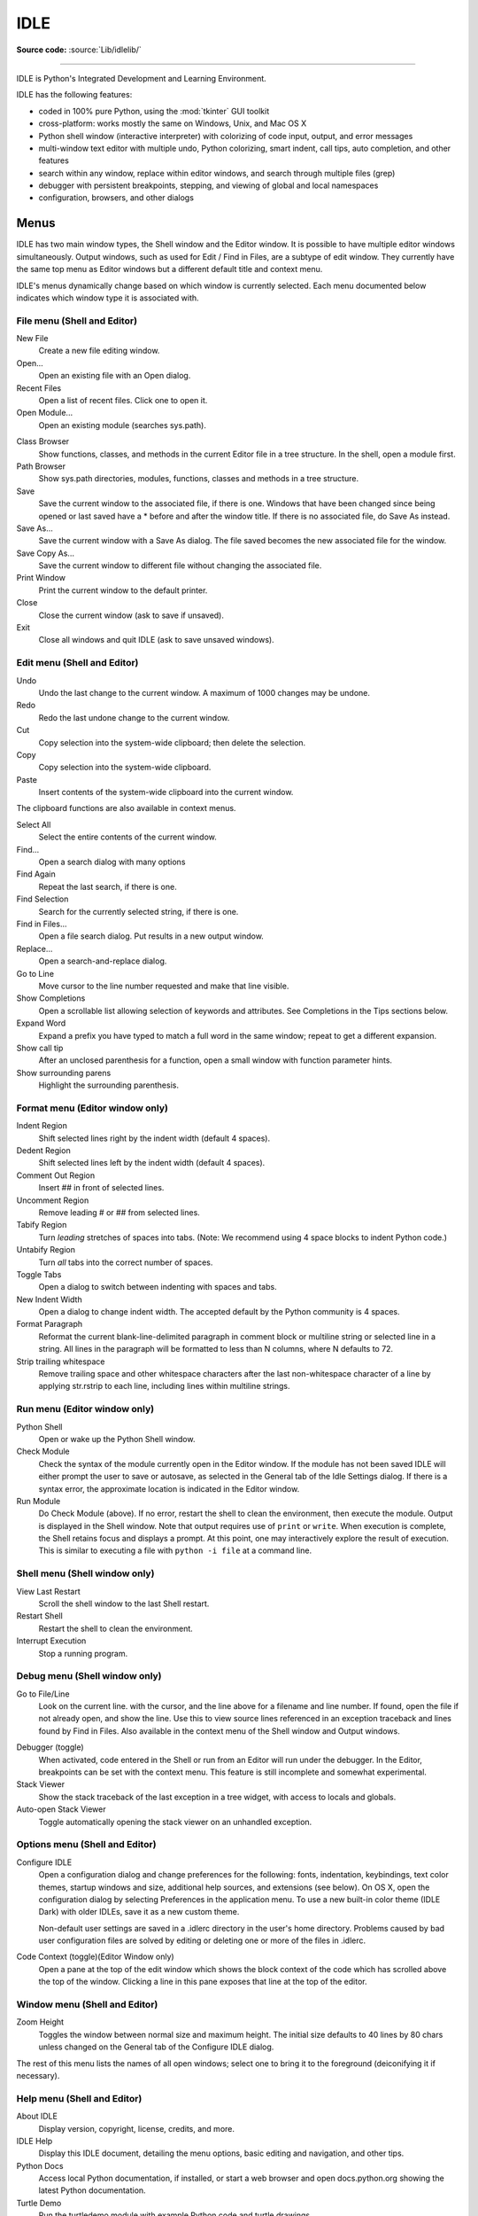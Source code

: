 .. _idle:

IDLE
====

.. moduleauthor:: Guido van Rossum <guido@python.org>

**Source code:** :source:`Lib/idlelib/`

.. index::
   single: IDLE
   single: Python Editor
   single: Integrated Development Environment

--------------

IDLE is Python's Integrated Development and Learning Environment.

IDLE has the following features:

* coded in 100% pure Python, using the :mod:`tkinter` GUI toolkit

* cross-platform: works mostly the same on Windows, Unix, and Mac OS X

* Python shell window (interactive interpreter) with colorizing
  of code input, output, and error messages

* multi-window text editor with multiple undo, Python colorizing,
  smart indent, call tips, auto completion, and other features

* search within any window, replace within editor windows, and search
  through multiple files (grep)

* debugger with persistent breakpoints, stepping, and viewing
  of global and local namespaces

* configuration, browsers, and other dialogs

Menus
-----

IDLE has two main window types, the Shell window and the Editor window.  It is
possible to have multiple editor windows simultaneously.  Output windows, such
as used for Edit / Find in Files, are a subtype of edit window.  They currently
have the same top menu as Editor windows but a different default title and
context menu.

IDLE's menus dynamically change based on which window is currently selected.
Each menu documented below indicates which window type it is associated with.

File menu (Shell and Editor)
^^^^^^^^^^^^^^^^^^^^^^^^^^^^

New File
   Create a new file editing window.

Open...
   Open an existing file with an Open dialog.

Recent Files
   Open a list of recent files.  Click one to open it.

Open Module...
   Open an existing module (searches sys.path).

.. index::
   single: Class browser
   single: Path browser

Class Browser
   Show functions, classes, and methods in the current Editor file in a
   tree structure.  In the shell, open a module first.

Path Browser
   Show sys.path directories, modules, functions, classes and methods in a
   tree structure.

Save
   Save the current window to the associated file, if there is one.  Windows
   that have been changed since being opened or last saved have a \* before
   and after the window title.  If there is no associated file,
   do Save As instead.

Save As...
   Save the current window with a Save As dialog.  The file saved becomes the
   new associated file for the window.

Save Copy As...
   Save the current window to different file without changing the associated
   file.

Print Window
   Print the current window to the default printer.

Close
   Close the current window (ask to save if unsaved).

Exit
   Close all windows and quit IDLE (ask to save unsaved windows).

Edit menu (Shell and Editor)
^^^^^^^^^^^^^^^^^^^^^^^^^^^^

Undo
   Undo the last change to the current window.  A maximum of 1000 changes may
   be undone.

Redo
   Redo the last undone change to the current window.

Cut
   Copy selection into the system-wide clipboard; then delete the selection.

Copy
   Copy selection into the system-wide clipboard.

Paste
   Insert contents of the system-wide clipboard into the current window.

The clipboard functions are also available in context menus.

Select All
   Select the entire contents of the current window.

Find...
   Open a search dialog with many options

Find Again
   Repeat the last search, if there is one.

Find Selection
   Search for the currently selected string, if there is one.

Find in Files...
   Open a file search dialog.  Put results in a new output window.

Replace...
   Open a search-and-replace dialog.

Go to Line
   Move cursor to the line number requested and make that line visible.

Show Completions
   Open a scrollable list allowing selection of keywords and attributes. See
   Completions in the Tips sections below.

Expand Word
   Expand a prefix you have typed to match a full word in the same window;
   repeat to get a different expansion.

Show call tip
   After an unclosed parenthesis for a function, open a small window with
   function parameter hints.

Show surrounding parens
   Highlight the surrounding parenthesis.

Format menu (Editor window only)
^^^^^^^^^^^^^^^^^^^^^^^^^^^^^^^^

Indent Region
   Shift selected lines right by the indent width (default 4 spaces).

Dedent Region
   Shift selected lines left by the indent width (default 4 spaces).

Comment Out Region
   Insert ## in front of selected lines.

Uncomment Region
   Remove leading # or ## from selected lines.

Tabify Region
   Turn *leading* stretches of spaces into tabs. (Note: We recommend using
   4 space blocks to indent Python code.)

Untabify Region
   Turn *all* tabs into the correct number of spaces.

Toggle Tabs
   Open a dialog to switch between indenting with spaces and tabs.

New Indent Width
   Open a dialog to change indent width. The accepted default by the Python
   community is 4 spaces.

Format Paragraph
   Reformat the current blank-line-delimited paragraph in comment block or
   multiline string or selected line in a string.  All lines in the
   paragraph will be formatted to less than N columns, where N defaults to 72.

Strip trailing whitespace
   Remove trailing space and other whitespace characters after the last
   non-whitespace character of a line by applying str.rstrip to each line,
   including lines within multiline strings.

.. index::
   single: Run script

Run menu (Editor window only)
^^^^^^^^^^^^^^^^^^^^^^^^^^^^^

Python Shell
   Open or wake up the Python Shell window.

Check Module
   Check the syntax of the module currently open in the Editor window. If the
   module has not been saved IDLE will either prompt the user to save or
   autosave, as selected in the General tab of the Idle Settings dialog.  If
   there is a syntax error, the approximate location is indicated in the
   Editor window.

Run Module
   Do Check Module (above).  If no error, restart the shell to clean the
   environment, then execute the module.  Output is displayed in the Shell
   window.  Note that output requires use of ``print`` or ``write``.
   When execution is complete, the Shell retains focus and displays a prompt.
   At this point, one may interactively explore the result of execution.
   This is similar to executing a file with ``python -i file`` at a command
   line.

Shell menu (Shell window only)
^^^^^^^^^^^^^^^^^^^^^^^^^^^^^^

View Last Restart
  Scroll the shell window to the last Shell restart.

Restart Shell
  Restart the shell to clean the environment.

Interrupt Execution
  Stop a running program.

Debug menu (Shell window only)
^^^^^^^^^^^^^^^^^^^^^^^^^^^^^^

Go to File/Line
   Look on the current line. with the cursor, and the line above for a filename
   and line number.  If found, open the file if not already open, and show the
   line.  Use this to view source lines referenced in an exception traceback
   and lines found by Find in Files. Also available in the context menu of
   the Shell window and Output windows.

.. index::
   single: debugger
   single: stack viewer

Debugger (toggle)
   When activated, code entered in the Shell or run from an Editor will run
   under the debugger.  In the Editor, breakpoints can be set with the context
   menu.  This feature is still incomplete and somewhat experimental.

Stack Viewer
   Show the stack traceback of the last exception in a tree widget, with
   access to locals and globals.

Auto-open Stack Viewer
   Toggle automatically opening the stack viewer on an unhandled exception.

Options menu (Shell and Editor)
^^^^^^^^^^^^^^^^^^^^^^^^^^^^^^^

Configure IDLE
   Open a configuration dialog and change preferences for the following:
   fonts, indentation, keybindings, text color themes, startup windows and
   size, additional help sources, and extensions (see below).  On OS X,
   open the configuration dialog by selecting Preferences in the application
   menu.  To use a new built-in color theme (IDLE Dark) with older IDLEs,
   save it as a new custom theme.

   Non-default user settings are saved in a .idlerc directory in the user's
   home directory.  Problems caused by bad user configuration files are solved
   by editing or deleting one or more of the files in .idlerc.

Code Context (toggle)(Editor Window only)
   Open a pane at the top of the edit window which shows the block context
   of the code which has scrolled above the top of the window.  Clicking a
   line in this pane exposes that line at the top of the editor.

Window menu (Shell and Editor)
^^^^^^^^^^^^^^^^^^^^^^^^^^^^^^

Zoom Height
   Toggles the window between normal size and maximum height. The initial size
   defaults to 40 lines by 80 chars unless changed on the General tab of the
   Configure IDLE dialog.

The rest of this menu lists the names of all open windows; select one to bring
it to the foreground (deiconifying it if necessary).

Help menu (Shell and Editor)
^^^^^^^^^^^^^^^^^^^^^^^^^^^^

About IDLE
   Display version, copyright, license, credits, and more.

IDLE Help
   Display this IDLE document, detailing the menu options, basic editing and
   navigation, and other tips.

Python Docs
   Access local Python documentation, if installed, or start a web browser
   and open docs.python.org showing the latest Python documentation.

Turtle Demo
   Run the turtledemo module with example Python code and turtle drawings.

Additional help sources may be added here with the Configure IDLE dialog under
the General tab. See the "Help sources" subsection below for more
on Help menu choices.

.. index::
   single: Cut
   single: Copy
   single: Paste
   single: Set Breakpoint
   single: Clear Breakpoint
   single: breakpoints

Context Menus
^^^^^^^^^^^^^^^^^^^^^^^^^^

Open a context menu by right-clicking in a window (Control-click on OS X).
Context menus have the standard clipboard functions also on the Edit menu.

Cut
   Copy selection into the system-wide clipboard; then delete the selection.

Copy
   Copy selection into the system-wide clipboard.

Paste
   Insert contents of the system-wide clipboard into the current window.

Editor windows also have breakpoint functions.  Lines with a breakpoint set are
specially marked.  Breakpoints only have an effect when running under the
debugger.  Breakpoints for a file are saved in the user's .idlerc directory.

Set Breakpoint
   Set a breakpoint on the current line.

Clear Breakpoint
   Clear the breakpoint on that line.

Shell and Output windows also have the following.

Go to file/line
   Same as in Debug menu.

The Shell window also has an output squeezing facility explained in the
the *Python Shell window* subsection below.

Squeeze
   If the cursor is over an output line, squeeze all the output between
   the code above and the prompt below down to a 'Squeezed text' label.


Editing and navigation
----------------------

Editor windows
^^^^^^^^^^^^^^

IDLE may open editor windows when it starts, depending on settings
and how you start IDLE.  Thereafter, use the File menu.  There can be only
one open editor window for a given file.

The title bar contains the name of the file, the full path, and the version
of Python and IDLE running the window.  The status bar contains the line
number ('Ln') and column number ('Col').  Line numbers start with 1;
column numbers with 0.

IDLE assumes that files with a known .py* extension contain Python code
and that other files do not.  Run Python code with the Run menu.

Key bindings
^^^^^^^^^^^^

In this section, 'C' refers to the :kbd:`Control` key on Windows and Unix and
the :kbd:`Command` key on Mac OSX.

* :kbd:`Backspace` deletes to the left; :kbd:`Del` deletes to the right

* :kbd:`C-Backspace` delete word left; :kbd:`C-Del` delete word to the right

* Arrow keys and :kbd:`Page Up`/:kbd:`Page Down` to move around

* :kbd:`C-LeftArrow` and :kbd:`C-RightArrow` moves by words

* :kbd:`Home`/:kbd:`End` go to begin/end of line

* :kbd:`C-Home`/:kbd:`C-End` go to begin/end of file

* Some useful Emacs bindings are inherited from Tcl/Tk:

   * :kbd:`C-a` beginning of line

   * :kbd:`C-e` end of line

   * :kbd:`C-k` kill line (but doesn't put it in clipboard)

   * :kbd:`C-l` center window around the insertion point

   * :kbd:`C-b` go backward one character without deleting (usually you can
     also use the cursor key for this)

   * :kbd:`C-f` go forward one character without deleting (usually you can
     also use the cursor key for this)

   * :kbd:`C-p` go up one line (usually you can also use the cursor key for
     this)

   * :kbd:`C-d` delete next character

Standard keybindings (like :kbd:`C-c` to copy and :kbd:`C-v` to paste)
may work.  Keybindings are selected in the Configure IDLE dialog.

Automatic indentation
^^^^^^^^^^^^^^^^^^^^^

After a block-opening statement, the next line is indented by 4 spaces (in the
Python Shell window by one tab).  After certain keywords (break, return etc.)
the next line is dedented.  In leading indentation, :kbd:`Backspace` deletes up
to 4 spaces if they are there. :kbd:`Tab` inserts spaces (in the Python
Shell window one tab), number depends on Indent width. Currently, tabs
are restricted to four spaces due to Tcl/Tk limitations.

See also the indent/dedent region commands in the edit menu.

Completions
^^^^^^^^^^^

Completions are supplied for functions, classes, and attributes of classes,
both built-in and user-defined. Completions are also provided for
filenames.

The AutoCompleteWindow (ACW) will open after a predefined delay (default is
two seconds) after a '.' or (in a string) an os.sep is typed. If after one
of those characters (plus zero or more other characters) a tab is typed
the ACW will open immediately if a possible continuation is found.

If there is only one possible completion for the characters entered, a
:kbd:`Tab` will supply that completion without opening the ACW.

'Show Completions' will force open a completions window, by default the
:kbd:`C-space` will open a completions window. In an empty
string, this will contain the files in the current directory. On a
blank line, it will contain the built-in and user-defined functions and
classes in the current namespaces, plus any modules imported. If some
characters have been entered, the ACW will attempt to be more specific.

If a string of characters is typed, the ACW selection will jump to the
entry most closely matching those characters.  Entering a :kbd:`tab` will
cause the longest non-ambiguous match to be entered in the Editor window or
Shell.  Two :kbd:`tab` in a row will supply the current ACW selection, as
will return or a double click.  Cursor keys, Page Up/Down, mouse selection,
and the scroll wheel all operate on the ACW.

"Hidden" attributes can be accessed by typing the beginning of hidden
name after a '.', e.g. '_'. This allows access to modules with
``__all__`` set, or to class-private attributes.

Completions and the 'Expand Word' facility can save a lot of typing!

Completions are currently limited to those in the namespaces. Names in
an Editor window which are not via ``__main__`` and :data:`sys.modules` will
not be found.  Run the module once with your imports to correct this situation.
Note that IDLE itself places quite a few modules in sys.modules, so
much can be found by default, e.g. the re module.

If you don't like the ACW popping up unbidden, simply make the delay
longer or disable the extension.

Calltips
^^^^^^^^

A calltip is shown when one types :kbd:`(` after the name of an *accessible*
function.  A name expression may include dots and subscripts.  A calltip
remains until it is clicked, the cursor is moved out of the argument area,
or :kbd:`)` is typed.  When the cursor is in the argument part of a definition,
the menu or shortcut display a calltip.

A calltip consists of the function signature and the first line of the
docstring.  For builtins without an accessible signature, the calltip
consists of all lines up the fifth line or the first blank line.  These
details may change.

The set of *accessible* functions depends on what modules have been imported
into the user process, including those imported by Idle itself,
and what definitions have been run, all since the last restart.

For example, restart the Shell and enter ``itertools.count(``.  A calltip
appears because Idle imports itertools into the user process for its own use.
(This could change.)  Enter ``turtle.write(`` and nothing appears.  Idle does
not import turtle.  The menu or shortcut do nothing either.  Enter
``import turtle`` and then ``turtle.write(`` will work.

In an editor, import statements have no effect until one runs the file.  One
might want to run a file after writing the import statements at the top,
or immediately run an existing file before editing.

Python Shell window
^^^^^^^^^^^^^^^^^^^

With IDLE's Shell, one enters, edits, and recalls complete statements.
Most consoles and terminals only work with a single physical line at a time.

When one pastes code into Shell, it is not compiled and possibly executed
until one hits :kbd:`Return`.  One may edit pasted code first.
If one pastes more that one statement into Shell, the result will be a
:exc:`SyntaxError` when multiple statements are compiled as if they were one.

The editing features described in previous subsections work when entering
code interactively.  IDLE's Shell window also responds to the following keys.

* :kbd:`C-c` interrupts executing command

* :kbd:`C-d` sends end-of-file; closes window if typed at a ``>>>`` prompt

* :kbd:`Alt-/` (Expand word) is also useful to reduce typing

  Command history

  * :kbd:`Alt-p` retrieves previous command matching what you have typed. On
    OS X use :kbd:`C-p`.

  * :kbd:`Alt-n` retrieves next. On OS X use :kbd:`C-n`.

  * :kbd:`Return` while on any previous command retrieves that command

Text colors
^^^^^^^^^^^

Idle defaults to black on white text, but colors text with special meanings.
For the shell, these are shell output, shell error, user output, and
user error.  For Python code, at the shell prompt or in an editor, these are
keywords, builtin class and function names, names following ``class`` and
``def``, strings, and comments. For any text window, these are the cursor (when
present), found text (when possible), and selected text.

Text coloring is done in the background, so uncolorized text is occasionally
visible.  To change the color scheme, use the Configure IDLE dialog
Highlighting tab.  The marking of debugger breakpoint lines in the editor and
text in popups and dialogs is not user-configurable.


Startup and code execution
--------------------------

Upon startup with the ``-s`` option, IDLE will execute the file referenced by
the environment variables :envvar:`IDLESTARTUP` or :envvar:`PYTHONSTARTUP`.
IDLE first checks for ``IDLESTARTUP``; if ``IDLESTARTUP`` is present the file
referenced is run.  If ``IDLESTARTUP`` is not present, IDLE checks for
``PYTHONSTARTUP``.  Files referenced by these environment variables are
convenient places to store functions that are used frequently from the IDLE
shell, or for executing import statements to import common modules.

In addition, ``Tk`` also loads a startup file if it is present.  Note that the
Tk file is loaded unconditionally.  This additional file is ``.Idle.py`` and is
looked for in the user's home directory.  Statements in this file will be
executed in the Tk namespace, so this file is not useful for importing
functions to be used from IDLE's Python shell.

Command line usage
^^^^^^^^^^^^^^^^^^

.. code-block:: none

   idle.py [-c command] [-d] [-e] [-h] [-i] [-r file] [-s] [-t title] [-] [arg] ...

   -c command  run command in the shell window
   -d          enable debugger and open shell window
   -e          open editor window
   -h          print help message with legal combinations and exit
   -i          open shell window
   -r file     run file in shell window
   -s          run $IDLESTARTUP or $PYTHONSTARTUP first, in shell window
   -t title    set title of shell window
   -           run stdin in shell (- must be last option before args)

If there are arguments:

* If ``-``, ``-c``, or ``r`` is used, all arguments are placed in
  ``sys.argv[1:...]`` and ``sys.argv[0]`` is set to ``''``, ``'-c'``,
  or ``'-r'``.  No editor window is opened, even if that is the default
  set in the Options dialog.

* Otherwise, arguments are files opened for editing and
  ``sys.argv`` reflects the arguments passed to IDLE itself.

Startup failure
^^^^^^^^^^^^^^^

IDLE uses a socket to communicate between the IDLE GUI process and the user
code execution process.  A connection must be established whenever the Shell
starts or restarts.  (The latter is indicated by a divider line that says
'RESTART'). If the user process fails to connect to the GUI process, it
displays a ``Tk`` error box with a 'cannot connect' message that directs the
user here.  It then exits.

A common cause of failure is a user-written file with the same name as a
standard library module, such as *random.py* and *tkinter.py*. When such a
file is located in the same directory as a file that is about to be run,
IDLE cannot import the stdlib file.  The current fix is to rename the
user file.

Though less common than in the past, an antivirus or firewall program may
stop the connection.  If the program cannot be taught to allow the
connection, then it must be turned off for IDLE to work.  It is safe to
allow this internal connection because no data is visible on external
ports.  A similar problem is a network mis-configuration that blocks
connections.

Python installation issues occasionally stop IDLE: multiple versions can
clash, or a single installation might need admin access.  If one undo the
clash, or cannot or does not want to run as admin, it might be easiest to
completely remove Python and start over.

A zombie pythonw.exe process could be a problem.  On Windows, use Task
Manager to detect and stop one.  Sometimes a restart initiated by a program
crash or Keyboard Interrupt (control-C) may fail to connect.  Dismissing
the error box or Restart Shell on the Shell menu may fix a temporary problem.

When IDLE first starts, it attempts to read user configuration files in
~/.idlerc/ (~ is one's home directory).  If there is a problem, an error
message should be displayed.  Leaving aside random disk glitches, this can
be prevented by never editing the files by hand, using the configuration
dialog, under Options, instead Options.  Once it happens, the solution may
be to delete one or more of the configuration files.

If IDLE quits with no message, and it was not started from a console, try
starting from a console (``python -m idlelib)`` and see if a message appears.

Running user code
^^^^^^^^^^^^^^^^^

With rare exceptions, the result of executing Python code with IDLE is
intended to be the same as executing the same code by the default method,
directly with Python in a text-mode system console or terminal window.
However, the different interface and operation occasionally affect
visible results.  For instance, ``sys.modules`` starts with more entries,
and ``threading.activeCount()`` returns 2 instead of 1.

By default, IDLE runs user code in a separate OS process rather than in
the user interface process that runs the shell and editor.  In the execution
process, it replaces ``sys.stdin``, ``sys.stdout``, and ``sys.stderr``
with objects that get input from and send output to the Shell window.
The original values stored in ``sys.__stdin__``, ``sys.__stdout__``, and
``sys.__stderr__`` are not touched, but may be ``None``.

When Shell has the focus, it controls the keyboard and screen.  This is
normally transparent, but functions that directly access the keyboard
and screen will not work.  These include system-specific functions that
determine whether a key has been pressed and if so, which.

IDLE's standard stream replacements are not inherited by subprocesses
created in the execution process, whether directly by user code or by modules
such as multiprocessing.  If such subprocess use ``input`` from sys.stdin
or ``print`` or ``write`` to sys.stdout or sys.stderr,
IDLE should be started in a command line window.  The secondary subprocess
will then be attached to that window for input and output.

If ``sys`` is reset by user code, such as with ``importlib.reload(sys)``,
IDLE's changes are lost and input from the keyboard and output to the screen
will not work correctly.

User output in Shell
^^^^^^^^^^^^^^^^^^^^

When a program outputs text, the result is determined by the
corresponding output device.  When IDLE executes user code, ``sys.stdout``
and ``sys.stderr`` are connected to the display area of IDLE's Shell.  Some of
its features are inherited from the underlying Tk Text widget.  Others
are programmed additions.  Where it matters, Shell is designed for development
rather than production runs.

For instance, Shell never throws away output.  A program that sends unlimited
output to Shell will eventually fill memory, resulting in a memory error.
In contrast, some system text windows only keep the last n lines of output.
A Windows console, for instance, keeps a user-settable 1 to 9999 lines,
with 300 the default.

Text widgets display a subset of Unicode, the Basic Multilingual Plane (BMP).
Which characters get a proper glyph instead of a replacement box depends on
the operating system and installed fonts.  Newline characters cause following
text to appear on a new line, but other control characters are either
replaced with a box or deleted.  However, ``repr()``, which is used for
interactive echo of expression values, replaces control characters,
some BMP codepoints, and all non-BMP characters with escape codes
before they are output.

Normal and error output are generally kept separate (on separate lines)
from code input and each other.  They each get different highlight colors.

For SyntaxError tracebacks, the normal '^' marking where the error was
detected is replaced by coloring the text with an error highlight.
When code run from a file causes other exceptions, one may right click
on a traceback line to jump to the corresponding line in an IDLE editor.
The file will be opened if necessary.

Shell has a special facility for squeezing output lines down to a
'Squeezed text' label.  This is done automatically
for output over N lines (N = 50 by default).
N can be changed in the PyShell section of the General
page of the Settings dialog.  Output with fewer lines can be squeezed by
right clicking on the output.  This can be useful lines long enough to slow
down scrolling.

Squeezed output is expanded in place by double-clicking the label.
It can also be sent to the clipboard or a separate view window by
right-clicking the label.

Developing tkinter applications
^^^^^^^^^^^^^^^^^^^^^^^^^^^^^^^

IDLE is intentionally different from standard Python in order to
facilitate development of tkinter programs.  Enter ``import tkinter as tk;
root = tk.Tk()`` in standard Python and nothing appears.  Enter the same
in IDLE and a tk window appears.  In standard Python, one must also enter
``root.update()`` to see the window.  IDLE does the equivalent in the
background, about 20 times a second, which is about every 50 milleseconds.
Next enter ``b = tk.Button(root, text='button'); b.pack()``.  Again,
nothing visibly changes in standard Python until one enters ``root.update()``.

Most tkinter programs run ``root.mainloop()``, which usually does not
return until the tk app is destroyed.  If the program is run with
``python -i`` or from an IDLE editor, a ``>>>`` shell prompt does not
appear until ``mainloop()`` returns, at which time there is nothing left
to interact with.

When running a tkinter program from an IDLE editor, one can comment out
the mainloop call.  One then gets a shell prompt immediately and can
interact with the live application.  One just has to remember to
re-enable the mainloop call when running in standard Python.

Running without a subprocess
^^^^^^^^^^^^^^^^^^^^^^^^^^^^

By default, IDLE executes user code in a separate subprocess via a socket,
which uses the internal loopback interface.  This connection is not
externally visible and no data is sent to or received from the Internet.
If firewall software complains anyway, you can ignore it.

If the attempt to make the socket connection fails, Idle will notify you.
Such failures are sometimes transient, but if persistent, the problem
may be either a firewall blocking the connection or misconfiguration of
a particular system.  Until the problem is fixed, one can run Idle with
the -n command line switch.

If IDLE is started with the -n command line switch it will run in a
single process and will not create the subprocess which runs the RPC
Python execution server.  This can be useful if Python cannot create
the subprocess or the RPC socket interface on your platform.  However,
in this mode user code is not isolated from IDLE itself.  Also, the
environment is not restarted when Run/Run Module (F5) is selected.  If
your code has been modified, you must reload() the affected modules and
re-import any specific items (e.g. from foo import baz) if the changes
are to take effect.  For these reasons, it is preferable to run IDLE
with the default subprocess if at all possible.

.. deprecated:: 3.4


Help and preferences
--------------------

Help sources
^^^^^^^^^^^^

Help menu entry "IDLE Help" displays a formatted html version of the
IDLE chapter of the Library Reference.  The result, in a read-only
tkinter text window, is close to what one sees in a web browser.
Navigate through the text with a mousewheel,
the scrollbar, or up and down arrow keys held down.
Or click the TOC (Table of Contents) button and select a section
header in the opened box.

Help menu entry "Python Docs" opens the extensive sources of help,
including tutorials, available at docs.python.org/x.y, where 'x.y'
is the currently running Python version.  If your system
has an off-line copy of the docs (this may be an installation option),
that will be opened instead.

Selected URLs can be added or removed from the help menu at any time using the
General tab of the Configure IDLE dialog .

Setting preferences
^^^^^^^^^^^^^^^^^^^

The font preferences, highlighting, keys, and general preferences can be
changed via Configure IDLE on the Option menu.  Keys can be user defined;
IDLE ships with four built-in key sets. In addition, a user can create a
custom key set in the Configure IDLE dialog under the keys tab.

Extensions
^^^^^^^^^^

IDLE contains an extension facility.  Preferences for extensions can be
changed with the Extensions tab of the preferences dialog. See the
beginning of config-extensions.def in the idlelib directory for further
information.  The only current default extension is zzdummy, an example
also used for testing.
